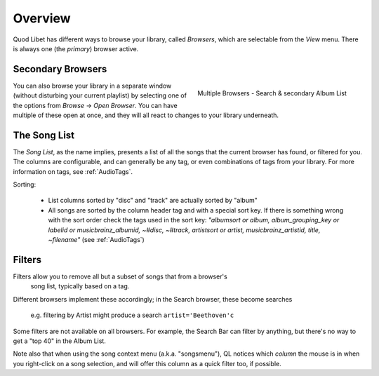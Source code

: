 Overview
========

Quod Libet has different ways to browse your library, called *Browsers*, 
which are selectable from the *View* menu. There is always one (the *primary*)
browser active.


Secondary Browsers
------------------

.. figure:: ../../images/queue_2browsers.png
    :align: right
    :scale: 30%

    Multiple Browsers - Search & secondary Album List

You can also browse your library in a separate window (without disturbing 
your current playlist) by selecting one of the options from *Browse* →
*Open Browser*. You can have multiple of these open at once, and they
will all react to changes to your library underneath.


The Song List
-------------

The *Song List*, as the name implies, presents a list of all the songs that 
the current browser has found, or filtered for you. The columns are 
configurable, and can generally be any tag, or even combinations of tags
from your library.
For more information on tags, see :ref:`AudioTags`.

Sorting:

  * List columns sorted by "disc" and "track" are actually sorted by "album"
  * All songs are sorted by the column header tag and with a special sort key.
    If there is something wrong with the sort order check the tags used in
    the sort key: *"albumsort or album, album_grouping_key or labelid or
    musicbrainz_albumid, ~#disc, ~#track, artistsort or artist,
    musicbrainz_artistid, title, ~filename"*
    (see :ref:`AudioTags`)


Filters
-------

Filters allow you to remove all but a subset of songs that from a browser's
 song list, typically based on a tag.

Different browsers implement these accordingly; in the Search browser,
these become searches
 e.g. filtering by Artist might produce a search ``artist='Beethoven'c``

Some filters are not available on all browsers. For example, the Search
Bar can filter by anything, but there's no way to get a "top 40" in the
Album List.

Note also that when using the song context menu (a.k.a. "songsmenu"), QL
notices which *column* the mouse is in when you right-click on a song selection,
and will offer this column as a quick filter too, if possible.
